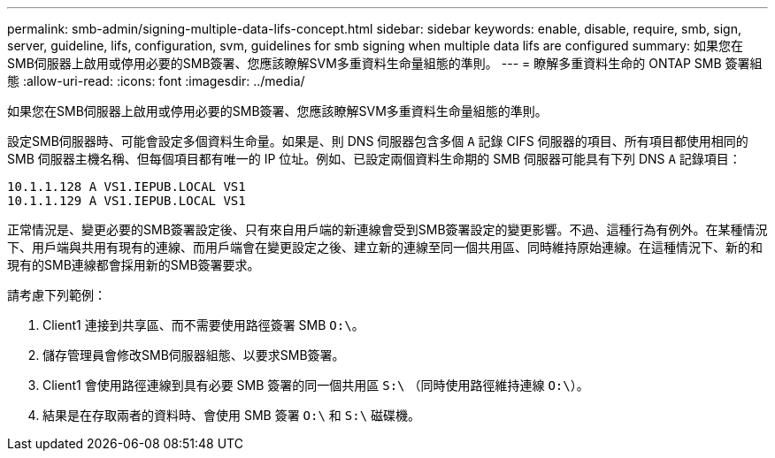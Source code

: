 ---
permalink: smb-admin/signing-multiple-data-lifs-concept.html 
sidebar: sidebar 
keywords: enable, disable, require, smb, sign, server, guideline, lifs, configuration, svm, guidelines for smb signing when multiple data lifs are configured 
summary: 如果您在SMB伺服器上啟用或停用必要的SMB簽署、您應該瞭解SVM多重資料生命量組態的準則。 
---
= 瞭解多重資料生命的 ONTAP SMB 簽署組態
:allow-uri-read: 
:icons: font
:imagesdir: ../media/


[role="lead"]
如果您在SMB伺服器上啟用或停用必要的SMB簽署、您應該瞭解SVM多重資料生命量組態的準則。

設定SMB伺服器時、可能會設定多個資料生命量。如果是、則 DNS 伺服器包含多個 `A` 記錄 CIFS 伺服器的項目、所有項目都使用相同的 SMB 伺服器主機名稱、但每個項目都有唯一的 IP 位址。例如、已設定兩個資料生命期的 SMB 伺服器可能具有下列 DNS `A` 記錄項目：

[listing]
----
10.1.1.128 A VS1.IEPUB.LOCAL VS1
10.1.1.129 A VS1.IEPUB.LOCAL VS1
----
正常情況是、變更必要的SMB簽署設定後、只有來自用戶端的新連線會受到SMB簽署設定的變更影響。不過、這種行為有例外。在某種情況下、用戶端與共用有現有的連線、而用戶端會在變更設定之後、建立新的連線至同一個共用區、同時維持原始連線。在這種情況下、新的和現有的SMB連線都會採用新的SMB簽署要求。

請考慮下列範例：

. Client1 連接到共享區、而不需要使用路徑簽署 SMB `O:\`。
. 儲存管理員會修改SMB伺服器組態、以要求SMB簽署。
. Client1 會使用路徑連線到具有必要 SMB 簽署的同一個共用區 `S:\` （同時使用路徑維持連線 `O:\`）。
. 結果是在存取兩者的資料時、會使用 SMB 簽署 `O:\` 和 `S:\` 磁碟機。

